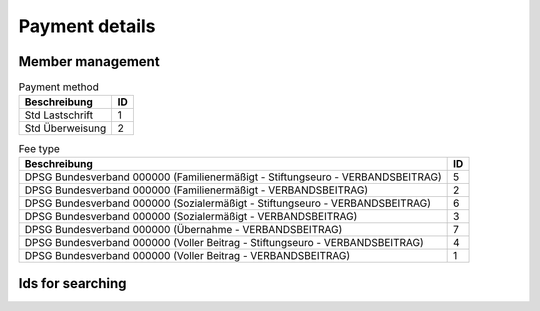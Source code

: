 Payment details
===============

Member management
-----------------

.. csv-table:: Payment method
	:header: "Beschreibung", "ID"

	"Std Lastschrift",1
	"Std Überweisung",2

.. csv-table:: Fee type
	:header: "Beschreibung", "ID"

	"DPSG Bundesverband 000000 (Familienermäßigt - Stiftungseuro - VERBANDSBEITRAG)",5
	"DPSG Bundesverband 000000 (Familienermäßigt - VERBANDSBEITRAG)",2
	"DPSG Bundesverband 000000 (Sozialermäßigt - Stiftungseuro - VERBANDSBEITRAG)",6
	"DPSG Bundesverband 000000 (Sozialermäßigt - VERBANDSBEITRAG)",3
	"DPSG Bundesverband 000000 (Übernahme - VERBANDSBEITRAG)",7
	"DPSG Bundesverband 000000 (Voller Beitrag - Stiftungseuro - VERBANDSBEITRAG)",4
	"DPSG Bundesverband 000000 (Voller Beitrag - VERBANDSBEITRAG)",1

Ids for searching
-----------------

.. http:get:: //tagging/getTagList
	
	Get default values and their ids.

	:query int page: The page number of result display
	:query int start: Show search results form this index
	:query int limit: Show only up to this many entries
	:>json boolean success: If everything was ok
	:>json string responseType: |NAMI| response type: Can be ``OK``, ``INFO``, ``WARN``, ``ERROR``, ``EXCEPTION`` or ``null``
	:>json int totalEntries: Number of returned entries
	:>json list data: The search results. Each returned tag is a list entry in the form of a json array.

		.. csv-table:: Tag list of fee types
			:header: "Beschreibung", "ID"

			"Familienbeitrag - 30",1158
			"Förderbeitrag - 20",1159
			"Halbjahr - 30",1161
			"Jahresbeitrag - 60",1157
			"Rechnung - 30",1223
			"Rechnung - 60",1162
			"Sonderbeitrag",1160

		.. seealso::

			:class:`~pynami.schemas.default.BaseadminSchema`
				|JSON| schema of the returned data

	:status 200: No error

